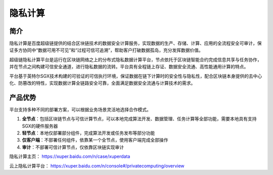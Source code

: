 隐私计算
==============

简介
------------

隐私计算是百度超级链提供的结合区块链技术的数据安全计算服务，实现数据的生产、存储、计算、应用的全流程安全可审计，保证多方协同中“数据可用不可见”和“过程可信可追溯”，帮助客户打破数据孤岛，充分发挥数据价值。

超级链隐私计算平台是运行在区块链网络之上的分布式隐私数据计算平台，节点依托于区块链智能合约完成信息共享与任务协作，并在节点之间构建可信安全通道，进行隐私数据的流转。平台具有全程链上存证、数据安全流通、高性能通用计算的特点。

平台基于英特尔SGX技术构建的可验证的可信执行环境，保证数据在链下计算时的安全性与隐私性，配合区块链本身提供的去中心化、防篡改的特性，实现数据计算全链路安全可靠，全面满足数据安全流通与计算技术的需求。

.. image:: ../../images/privacy-computing.png
    :align: center

产品优势
------------

平台支持多种不同的部署方案，可以根据业务场景灵活地选择合作模式。

1. **全节点**：包括区块链节点与可信计算节点，可以本地完成算法开发、数据管理、任务计算等全部功能，需要本地具有支持SGX的硬件服务器
2. **轻节点**：本地仅部署部分组件，完成算法开发或任务发布等部分功能
3. **仅客户端**：不部署任何组件，依靠某一个全节点，使用客户端完成全部操作
4. **审计**：不部署可信计算节点，仅依靠区块链实现审计

隐私计算主页： https://xuper.baidu.com/n/case/xuperdata

云上隐私计算平台： https://xuper.baidu.com/n/console#/privatecomputing/overview 